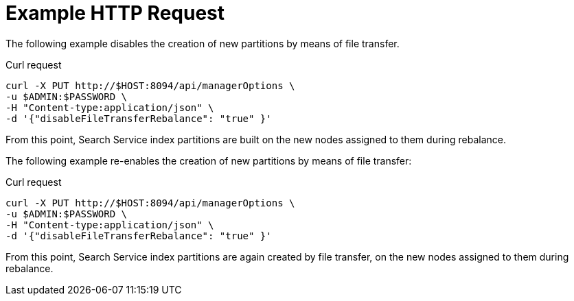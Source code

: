 = Example HTTP Request

The following example disables the creation of new partitions by means of file transfer.

====
.Curl request
[source,sh]
----
curl -X PUT http://$HOST:8094/api/managerOptions \
-u $ADMIN:$PASSWORD \
-H "Content-type:application/json" \
-d '{"disableFileTransferRebalance": "true" }'
----
====

From this point, Search Service index partitions are built on the new nodes assigned to them during rebalance.

The following example re-enables the creation of new partitions by means of file transfer:

====
.Curl request
[source,sh]
----
curl -X PUT http://$HOST:8094/api/managerOptions \
-u $ADMIN:$PASSWORD \
-H "Content-type:application/json" \
-d '{"disableFileTransferRebalance": "true" }'
----
====

From this point, Search Service index partitions are again created by file transfer, on the new nodes assigned to them during rebalance.